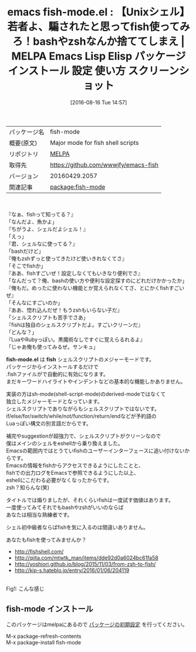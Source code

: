#+BLOG: rubikitch
#+POSTID: 2679
#+DATE: [2016-08-16 Tue 14:57]
#+PERMALINK: fish-mode
#+OPTIONS: toc:nil num:nil todo:nil pri:nil tags:nil ^:nil \n:t -:nil tex:nil ':nil
#+ISPAGE: nil
#+DESCRIPTION:
# (progn (erase-buffer)(find-file-hook--org2blog/wp-mode))
#+BLOG: rubikitch
#+CATEGORY: Emacs, fish
#+EL_PKG_NAME: fish-mode
#+EL_TAGS: emacs, %p, %p.el, emacs lisp %p, elisp %p, emacs %f %p, emacs %p 使い方, emacs %p 設定, emacs パッケージ %p, emacs %p スクリーンショット, fish, shell, zsh, bash, 使いづらい, 最強のシェル, 使いやすいシェル, シェルスクリプト, sh-mode, shell-script, fish emacs, 理想のシェルスクリプト, 
#+EL_TITLE: Emacs Lisp Elisp パッケージ インストール 設定 使い方 スクリーンショット
#+EL_TITLE0: 【Unixシェル】若者よ、騙されたと思ってfish使ってみろ！bashやzshなんか捨ててしまえ
#+EL_URL: 
#+begin: org2blog
#+DESCRIPTION: MELPAのEmacs Lispパッケージfish-modeの紹介
#+MYTAGS: package:fish-mode, emacs 使い方, emacs コマンド, emacs, fish-mode, fish-mode.el, emacs lisp fish-mode, elisp fish-mode, emacs melpa fish-mode, emacs fish-mode 使い方, emacs fish-mode 設定, emacs パッケージ fish-mode, emacs fish-mode スクリーンショット, fish, shell, zsh, bash, 使いづらい, 最強のシェル, 使いやすいシェル, シェルスクリプト, sh-mode, shell-script, fish emacs, 理想のシェルスクリプト, 
#+TAGS: package:fish-mode, emacs 使い方, emacs コマンド, emacs, fish-mode, fish-mode.el, emacs lisp fish-mode, elisp fish-mode, emacs melpa fish-mode, emacs fish-mode 使い方, emacs fish-mode 設定, emacs パッケージ fish-mode, emacs fish-mode スクリーンショット, fish, shell, zsh, bash, 使いづらい, 最強のシェル, 使いやすいシェル, シェルスクリプト, sh-mode, shell-script, fish emacs, 理想のシェルスクリプト, , Emacs, fish, fish-mode.el, fish, fish-mode.el, fish
#+TITLE: emacs fish-mode.el : 【Unixシェル】若者よ、騙されたと思ってfish使ってみろ！bashやzshなんか捨ててしまえ | MELPA Emacs Lisp Elisp パッケージ インストール 設定 使い方 スクリーンショット
#+BEGIN_HTML
<table>
<tr><td>パッケージ名</td><td>fish-mode</td></tr>
<tr><td>概要(原文)</td><td>Major mode for fish shell scripts</td></tr>
<tr><td>リポジトリ</td><td><a href="http://melpa.org/">MELPA</a></td></tr>
<tr><td>取得先</td><td><a href="https://github.com/wwwjfy/emacs-fish">https://github.com/wwwjfy/emacs-fish</a></td></tr>
<tr><td>バージョン</td><td>20160429.2057</td></tr>
<tr><td>関連記事</td><td><a href="http://rubikitch.com/tag/package:fish-mode/">package:fish-mode</a> </td></tr>
</table>
<br />
#+END_HTML
『なぁ、fishって知ってる？』
「なんだよ、魚かよ」
『ちがうよ、シェルだよシェル！』
「えっ」
『君、シェルなに使ってる？』
「bashだけど」
『俺もzshずっと使ってきたけど使いきれなくてさ』
「そこでfishか」
『ああ、fishすごいぜ！設定しなくてもいきなり便利でさ』
「なんだって？俺、bashの使い方や便利な設定探すのにどれだけかかったか」
『俺もだ。めったに使わない機能とか覚えられなくてさ、とにかくfishすごいぜ』
「そんなにすごいのか」
『ああ、惚れ込んだぜ！もうzshもいらない子だ』
「シェルスクリプトも苦手でさあ」
『fishは独自のシェルスクリプトだよ。すごいクリーンだ』
「どんな？」
『LuaやRubyっぽい。黒魔術なしですぐに覚えらるれるよ』
「じゃあ俺も使ってみるぜ。サンキュ」

*fish-mode.el* は *fish* シェルスクリプトのメジャーモードです。
パッケージからインストールするだけで
 .fishファイルがで自動的に有効になります。
まだキーワードハイライトやインデントなどの基本的な機能しかありません。

実装の方はsh-mode(shell-script-mode)のderived-modeではなくて
独立したメジャーモードとなっています。
シェルスクリプトでありながらもシェルスクリプトではないです。
if/else/for/switch/while/not/function/return/endなどが予約語の
Luaっぽい構文の別言語だからです。

補完やsuggestionが超強力で、シェルスクリプトがクリーンなので
僕はメインのシェルをeshellから乗り換えました。
Emacsの範囲内ではとうていfishのユーザーインターフェースに追い付けないからです。
Emacsの情報をfishからアクセスできるようにしたことと、
fishでの出力ログをEmacsで参照できるようにした以上、
eshellにこだわる必要がなくなったからです。
zsh？知らんな(笑)

タイトルでは煽りましたが、それくらいfishは一度試す価値はあります。
一度使ってみてそれでもbashやzshがいいのならば
あなたは相当な熟練者です。

シェル初中級者ならばfishを気に入るのは間違いありません。

あなたもfishを使ってみませんか？

- http://fishshell.com/
- http://qiita.com/mtwtk_man/items/dde92d0a6024bc61fa58
- http://yoshiori.github.io/blog/2015/11/03/from-zsh-to-fish/
- http://kip-s.hateblo.jp/entry/2016/01/06/204119

# (progn (forward-line 1)(shell-command "screenshot-time.rb org_template" t))
#+ATTR_HTML: :width 480
[[file:/r/sync/screenshots/20160816152314.png]]
Fig1: こんな感じ
** fish-mode インストール
このパッケージはmelpaにあるので [[http://rubikitch.com/package-initialize][パッケージの初期設定]] を行ってください。

M-x package-refresh-contents
M-x package-install fish-mode


#+end:
** 概要                                                             :noexport:
『なぁ、fishって知ってる？』
「なんだよ、魚かよ」
『ちがうよ、シェルだよシェル！』
「えっ」
『君、シェルなに使ってる？』
「bashだけど」
『俺もzshずっと使ってきたけど使いきれなくてさ』
「そこでfishか」
『ああ、fishすごいぜ！設定しなくてもいきなり便利でさ』
「なんだって？俺、bashの使い方や便利な設定探すのにどれだけかかったか」
『俺もだ。めったに使わない機能とか覚えられなくてさ、とにかくfishすごいぜ』
「そんなにすごいのか」
『ああ、惚れ込んだぜ！もうzshもいらない子だ』
「シェルスクリプトも苦手でさあ」
『fishは独自のシェルスクリプトだよ。すごいクリーンだ』
「どんな？」
『LuaやRubyっぽい。黒魔術なしですぐに覚えらるれるよ』
「じゃあ俺も使ってみるぜ。サンキュ」

*fish-mode.el* は *fish* シェルスクリプトのメジャーモードです。
パッケージからインストールするだけで
 .fishファイルがで自動的に有効になります。
まだキーワードハイライトやインデントなどの基本的な機能しかありません。

実装の方はsh-mode(shell-script-mode)のderived-modeではなくて
独立したメジャーモードとなっています。
シェルスクリプトでありながらもシェルスクリプトではないです。
if/else/for/switch/while/not/function/return/endなどが予約語の
Luaっぽい構文の別言語だからです。

補完やsuggestionが超強力で、シェルスクリプトがクリーンなので
僕はメインのシェルをeshellから乗り換えました。
Emacsの範囲内ではとうていfishのユーザーインターフェースに追い付けないからです。
Emacsの情報をfishからアクセスできるようにしたことと、
fishでの出力ログをEmacsで参照できるようにした以上、
eshellにこだわる必要がなくなったからです。
zsh？知らんな(笑)

タイトルでは煽りましたが、それくらいfishは一度試す価値はあります。
一度使ってみてそれでもbashやzshがいいのならば
あなたは相当な熟練者です。

シェル初中級者ならばfishを気に入るのは間違いありません。

あなたもfishを使ってみませんか？

- http://fishshell.com/
- http://qiita.com/mtwtk_man/items/dde92d0a6024bc61fa58
- http://yoshiori.github.io/blog/2015/11/03/from-zsh-to-fish/
- http://kip-s.hateblo.jp/entry/2016/01/06/204119

# (progn (forward-line 1)(shell-command "screenshot-time.rb org_template" t))
#+ATTR_HTML: :width 480
[[file:/r/sync/screenshots/20160816152314.png]]
Fig2: こんな感じ


# /r/sync/screenshots/20160816152314.png http://rubikitch.com/wp-content/uploads/2016/08/20160816152314.png
